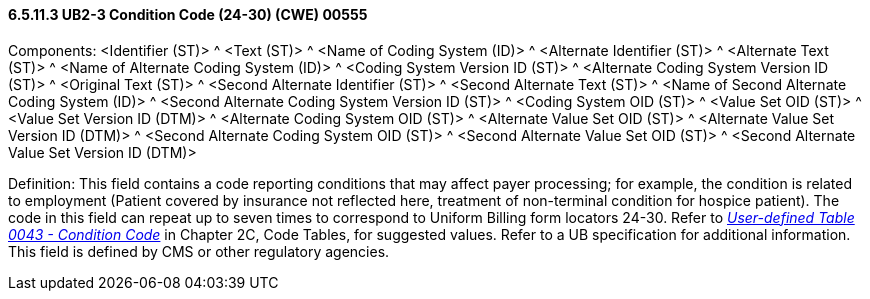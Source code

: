 ==== 6.5.11.3 UB2-3 Condition Code (24-30) (CWE) 00555

Components: <Identifier (ST)> ^ <Text (ST)> ^ <Name of Coding System (ID)> ^ <Alternate Identifier (ST)> ^ <Alternate Text (ST)> ^ <Name of Alternate Coding System (ID)> ^ <Coding System Version ID (ST)> ^ <Alternate Coding System Version ID (ST)> ^ <Original Text (ST)> ^ <Second Alternate Identifier (ST)> ^ <Second Alternate Text (ST)> ^ <Name of Second Alternate Coding System (ID)> ^ <Second Alternate Coding System Version ID (ST)> ^ <Coding System OID (ST)> ^ <Value Set OID (ST)> ^ <Value Set Version ID (DTM)> ^ <Alternate Coding System OID (ST)> ^ <Alternate Value Set OID (ST)> ^ <Alternate Value Set Version ID (DTM)> ^ <Second Alternate Coding System OID (ST)> ^ <Second Alternate Value Set OID (ST)> ^ <Second Alternate Value Set Version ID (DTM)>

Definition: This field contains a code reporting conditions that may affect payer processing; for example, the condition is related to employment (Patient covered by insurance not reflected here, treatment of non-terminal condition for hospice patient). The code in this field can repeat up to seven times to correspond to Uniform Billing form locators 24-30. Refer to file:///E:\V2\V29_CH02C_Tables.docx#HL70043[_User-defined Table 0043 - Condition Code_] in Chapter 2C, Code Tables, for suggested values. Refer to a UB specification for additional information. This field is defined by CMS or other regulatory agencies.

